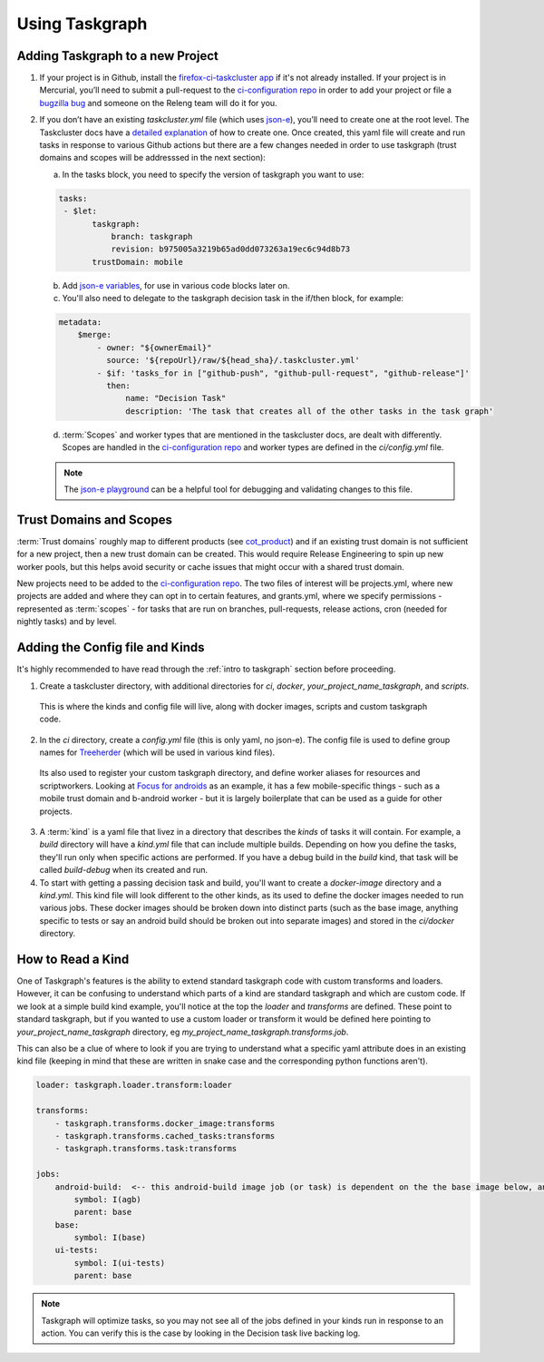 Using Taskgraph 
===============

Adding Taskgraph to a new Project
---------------------------------

1. If your project is in Github, install the `firefox-ci-taskcluster app <https://github.com/apps/firefoxci-taskcluster>`_ if it's not already installed. 
   If your project is in Mercurial, you’ll need to submit a pull-request to the `ci-configuration repo <https://hg.mozilla.org/ci/ci-configuration/>`_ 
   in order to add your project or file a `bugzilla bug <https://bugzilla.mozilla.org/enter_bug.cgi?product=Release%20Engineering&component=Firefox-CI%20Administration>`_ 
   and someone on the Releng team will do it for you.

2.  If you don’t have an existing `taskcluster.yml` file (which uses `json-e <https://json-e.js.org/#Language/language-reference>`_), you’ll need to create one at the root level. 
    The Taskcluster docs have a `detailed explanation <https://firefox-ci-tc.services.mozilla.com/docs/reference/integrations/github/taskcluster-yml-v1>`_ of how to create one. 
    Once created, this yaml file will create and run tasks in response to various Github actions but there are a few changes needed in order to use taskgraph (trust domains and scopes
    will be addresssed in the next section):
     
    a. In the tasks block, you need to specify the version of taskgraph you want to use:
    
    .. code-block:: yaml
     
     tasks:
      - $let:
            taskgraph:
                branch: taskgraph
                revision: b975005a3219b65ad0dd073263a19ec6c94d8b73
            trustDomain: mobile
    
    b. Add `json-e variables <https://github.com/mozilla-mobile/focus-android/blob/main/.taskcluster.yml#L12-L96>`_, for use in various code blocks later on.

    c. You'll also need to delegate to the taskgraph decision task in the if/then block, for example:
    
    .. code-block:: yaml

      metadata:
          $merge:
              - owner: "${ownerEmail}"
                source: '${repoUrl}/raw/${head_sha}/.taskcluster.yml'
              - $if: 'tasks_for in ["github-push", "github-pull-request", "github-release"]'
                then:
                    name: "Decision Task"
                    description: 'The task that creates all of the other tasks in the task graph'

    d. :term:`Scopes` and worker types that are mentioned in the taskcluster docs, are dealt with differently. Scopes are handled in the `ci-configuration repo <https://hg.mozilla.org/ci/ci-configuration/>`_ 
       and worker types are defined in the `ci/config.yml` file.
    
    .. note::

      The `json-e playground <https://json-e.js.org/#Playground/>`_ can be a helpful tool for debugging and validating changes to this file.


Trust Domains and Scopes
------------------------

:term:`Trust domains` roughly map to different products (see `cot_product <https://github.com/mozilla-releng/scriptworker/blob/a2bc6f4aef584ae475c23cae4adf129ef263d246/src/scriptworker/constants.py#L112-L128>`_) and if 
an existing trust domain is not sufficient for a new project, then a new trust domain can be created. This would require Release Engineering to spin up new worker pools, but this helps avoid security or cache issues
that might occur with a shared trust domain.

New projects need to be added to the `ci-configuration repo <https://hg.mozilla.org/ci/ci-configuration/>`_. The two files of interest will be projects.yml, 
where new projects are added and where they can opt in to certain features, and grants.yml, where we specify permissions - represented as :term:`scopes` - for tasks that are run on branches,
pull-requests, release actions, cron (needed for nightly tasks) and by level.


Adding the Config file and Kinds
--------------------------------

It's highly recommended to have read through the :ref:`intro to taskgraph` section before proceeding.

1. Create a taskcluster directory, with additional directories for `ci`, `docker`, `your_project_name_taskgraph`, and `scripts`. 
  This is where the kinds and config file will live, along with docker images, scripts and custom taskgraph code.

2. In the `ci` directory, create a `config.yml` file (this is only yaml, no json-e). The config file is used to define group names for `Treeherder <https://wiki.mozilla.org/EngineeringProductivity/Projects/Treeherder>`_ (which will be used in various kind files). 
  Its also used to register your custom taskgraph directory, and define worker aliases for resources and scriptworkers. Looking at `Focus for androids <https://github.com/mozilla-mobile/focus-android/blob/main/taskcluster/ci/config.yml>`_ 
  as an example, it has a few mobile-specific things - such as a mobile trust domain and b-android worker - but it is largely boilerplate that can be used as a guide for other projects.

3. A :term:`kind` is a yaml file that livez in a directory that describes the `kinds` of tasks it will contain. For example, a `build` directory will have a `kind.yml` file that can include multiple builds. Depending on how you define the tasks, they'll run only when specific
   actions are performed. If you have a debug build in the `build` kind, that task will be called `build-debug` when its created and run.

4. To start with getting a passing decision task and build, you'll want to create a `docker-image` directory and a `kind.yml`. This kind file will look different to the other kinds,
   as its used to define the docker images needed to run various jobs. These docker images should be broken down into distinct parts (such as the base image, anything specific to tests
   or say an android build should be broken out into separate images) and stored in the `ci/docker` directory.


How to Read a Kind
------------------

One of Taskgraph's features is the ability to extend standard taskgraph code with custom transforms and loaders. However, it can be confusing to understand which parts of a kind are standard taskgraph
and which are custom code. If we look at a simple build kind example, you'll notice at the top the `loader` and `transforms` are defined. These point to standard taskgraph, but if you wanted to use a custom loader or transform
it would be defined here pointing to `your_project_name_taskgraph` directory, eg `my_project_name_taskgraph.transforms.job`.

This can also be a clue of where to look if you are trying to understand what a specific yaml attribute does in an existing kind file (keeping in mind that these are written in snake case and the corresponding python functions aren't).

.. code-block:: yaml

  loader: taskgraph.loader.transform:loader

  transforms:
      - taskgraph.transforms.docker_image:transforms
      - taskgraph.transforms.cached_tasks:transforms
      - taskgraph.transforms.task:transforms

  jobs:
      android-build:  <-- this android-build image job (or task) is dependent on the the base image below, and will be referenced in a build kind.
          symbol: I(agb)
          parent: base
      base:
          symbol: I(base)
      ui-tests:
          symbol: I(ui-tests)
          parent: base

.. note::

  Taskgraph will optimize tasks, so you may not see all of the jobs defined in your kinds run in response to an action. You
  can verify this is the case by looking in the Decision task live backing log.
